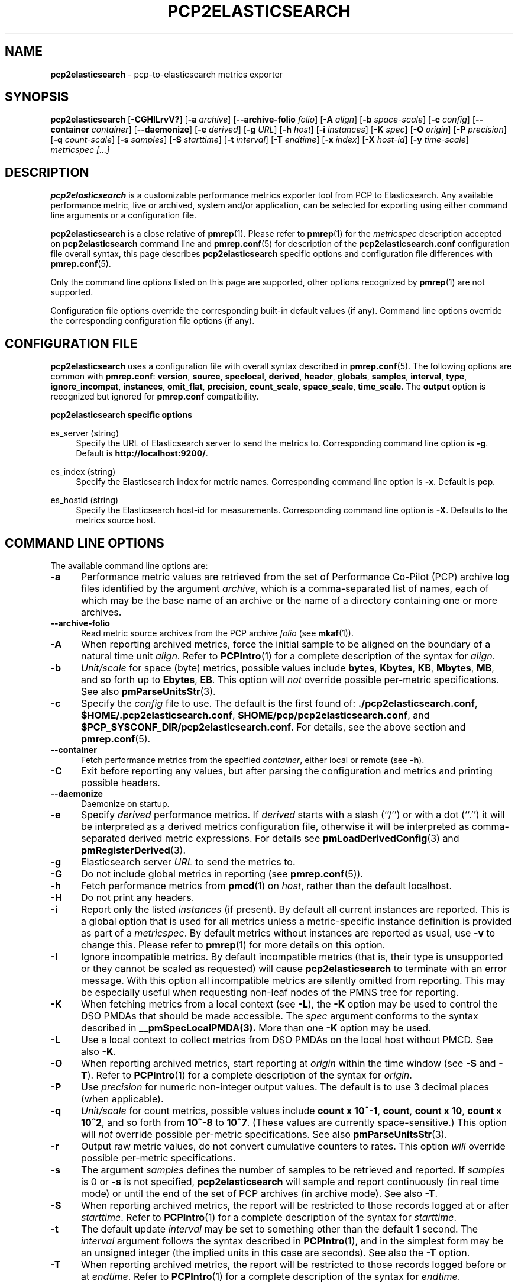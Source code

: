 '\"! tbl | mmdoc
'\"macro stdmacro
.\"
.\" Copyright (c) 2016 Red Hat.
.\" Copyright (C) 2015-2017 Marko Myllynen <myllynen@redhat.com>
.\"
.\" This program is free software; you can redistribute it and/or modify it
.\" under the terms of the GNU General Public License as published by the
.\" Free Software Foundation; either version 2 of the License, or (at your
.\" option) any later version.
.\"
.\" This program is distributed in the hope that it will be useful, but
.\" WITHOUT ANY WARRANTY; without even the implied warranty of MERCHANTABILITY
.\" or FITNESS FOR A PARTICULAR PURPOSE.  See the GNU General Public License
.\" for more details.
.\"
.\"
.TH PCP2ELASTICSEARCH 1 "PCP" "Performance Co-Pilot"
.SH NAME
\f3pcp2elasticsearch\f1 \- pcp-to-elasticsearch metrics exporter
.SH SYNOPSIS
\f3pcp2elasticsearch\f1
[\f3\-CGHILrvV?\f1]
[\f3\-a\f1 \f2archive\f1]
[\f3\--archive-folio\f1 \f2folio\f1]
[\f3\-A\f1 \f2align\f1]
[\f3\-b\f1 \f2space-scale\f1]
[\f3\-c\f1 \f2config\f1]
[\f3\--container\f1 \f2container\f1]
[\f3\--daemonize\f1]
[\f3\-e\f1 \f2derived\f1]
[\f3\-g\f1 \f2URL\f1]
[\f3\-h\f1 \f2host\f1]
[\f3\-i\f1 \f2instances\f1]
[\f3\-K\f1 \f2spec\f1]
[\f3\-O\f1 \f2origin\f1]
[\f3\-P\f1 \f2precision\f1]
[\f3\-q\f1 \f2count-scale\f1]
[\f3\-s\f1 \f2samples\f1]
[\f3\-S\f1 \f2starttime\f1]
[\f3\-t\f1 \f2interval\f1]
[\f3\-T\f1 \f2endtime\f1]
[\f3\-x\f1 \f2index\f1]
[\f3\-X\f1 \f2host-id\f1]
[\f3\-y\f1 \f2time-scale\f1]
\f2metricspec [...]\f1
.SH DESCRIPTION
.de EX
.in +0.5i
.ie t .ft CB
.el .ft B
.ie t .sp .5v
.el .sp
.ta \\w' 'u*8
.nf
..
.de EE
.fi
.ie t .sp .5v
.el .sp
.ft R
.in
..
.B pcp2elasticsearch
is a customizable performance metrics exporter tool from PCP to
Elasticsearch.
Any available performance metric, live or archived, system and/or application,
can be selected for exporting using either command line arguments or a
configuration file.
.P
.B pcp2elasticsearch
is a close relative of
.BR pmrep (1).
Please refer to
.BR pmrep (1)
for the
.I metricspec
description accepted on
.B pcp2elasticsearch
command line and
.BR pmrep.conf (5)
for description of the
.B pcp2elasticsearch.conf
configuration file overall syntax, this page describes
.B pcp2elasticsearch
specific options and configuration file differences with
.BR pmrep.conf (5).
.P
Only the command line options listed on this page are supported,
other options recognized by
.BR pmrep (1)
are not supported.
.P
Configuration file options override the corresponding built-in
default values (if any).
Command line options override the
corresponding configuration file options (if any).
.SH CONFIGURATION FILE
.B pcp2elasticsearch
uses a configuration file with overall syntax described in
.BR pmrep.conf (5).
The following options are common with
.BR pmrep.conf :
.BR version ,
.BR source ,
.BR speclocal ,
.BR derived ,
.BR header ,
.BR globals ,
.BR samples ,
.BR interval ,
.BR type ,
.BR ignore_incompat ,
.BR instances ,
.BR omit_flat ,
.BR precision ,
.BR count_scale ,
.BR space_scale ,
.BR time_scale .
The
.B output
option is recognized but ignored for
.B pmrep.conf
compatibility.
.P
\fBpcp2elasticsearch specific options\fR
.P
es_server (string)
.RS 4
Specify the URL of Elasticsearch server to send the metrics to.
Corresponding command line option is \fB-g\fR.
Default is \fBhttp://localhost:9200/\fR.
.RE
.P
es_index (string)
.RS 4
Specify the Elasticsearch index for metric names.
Corresponding command line option is \fB-x\fR.
Default is \fBpcp\fR.
.RE
.P
es_hostid (string)
.RS 4
Specify the Elasticsearch host-id for measurements.
Corresponding command line option is \fB-X\fR.
Defaults to the metrics source host.
.RE
.SH COMMAND LINE OPTIONS
The available command line options are:
.TP 5
.B \-a
Performance metric values are retrieved from the set of Performance Co-Pilot
(PCP) archive log files identified by the argument
.IR archive ,
which is a comma-separated list of names, each
of which may be the base name of an archive or the name of a directory containing
one or more archives.
.TP
.B \-\-archive\-folio
Read metric source archives from the PCP archive
.IR folio
(see
.BR mkaf (1)).
.TP
.B \-A
When reporting archived metrics, force the initial sample to be
aligned on the boundary of a natural time unit
.IR align .
Refer to
.BR PCPIntro (1)
for a complete description of the syntax for
.IR align .
.TP
.B \-b
.I Unit/scale
for space (byte) metrics, possible values include
.BR bytes ,
.BR Kbytes ,
.BR KB ,
.BR Mbytes ,
.BR MB ,
and so forth up to
.BR Ebytes ,
.BR EB .
This option will
.I not
override possible per-metric specifications.
See also
.BR pmParseUnitsStr (3).
.TP
.B \-c
Specify the
.I config
file to use.
The default is the first found of:
.BR ./pcp2elasticsearch.conf ,
.BR $HOME/.pcp2elasticsearch.conf ,
.BR $HOME/pcp/pcp2elasticsearch.conf ,
and
.BR $PCP_SYSCONF_DIR/pcp2elasticsearch.conf .
For details, see the above section and
.BR pmrep.conf (5).
.TP
.B \-\-container
Fetch performance metrics from the specified
.IR container ,
either local or remote (see
.BR \-h ).
.TP
.B \-C
Exit before reporting any values, but after parsing the configuration
and metrics and printing possible headers.
.TP
.B \-\-daemonize
Daemonize on startup.
.TP
.B \-e
Specify
.I derived
performance metrics. If
.I derived
starts with a slash (``/'') or with a dot (``.'') it will be
interpreted as a derived metrics configuration file, otherwise it will
be interpreted as comma-separated derived metric expressions.
For details see
.BR pmLoadDerivedConfig (3)
and
.BR pmRegisterDerived (3).
.TP
.B \-g
Elasticsearch server
.I URL
to send the metrics to.
.TP
.B \-G
Do not include global metrics in reporting (see
.BR pmrep.conf (5)).
.TP
.B \-h
Fetch performance metrics from
.BR pmcd (1)
on
.IR host ,
rather than the default localhost.
.TP
.B \-H
Do not print any headers.
.TP
.B \-i
Report only the listed
.I instances
(if present).
By default all current instances are reported.
This is a global option that is used for all metrics unless a
metric-specific instance definition is provided as part of a
.IR metricspec .
By default metrics without instances are reported as usual, use
.B \-v
to change this.
Please refer to
.BR pmrep (1)
for more details on this option.
.TP
.B \-I
Ignore incompatible metrics. By default incompatible metrics
(that is, their type is unsupported or they cannot be scaled
as requested) will cause
.B pcp2elasticsearch
to terminate with an error message.
With this option all incompatible metrics are silently omitted
from reporting. This may be especially useful when requesting
non-leaf nodes of the PMNS tree for reporting.
.TP
.B \-K
When fetching metrics from a local context (see
.BR \-L ),
the
.B \-K
option may be used to control the DSO PMDAs that should be made
accessible.
The
.I spec
argument conforms to the syntax described in
.BR __pmSpecLocalPMDA(3).
More than one
.B \-K
option may be used.
.TP
.B \-L
Use a local context to collect metrics from DSO PMDAs on the local host
without PMCD.
See also
.BR \-K .
.TP
.B \-O
When reporting archived metrics, start reporting at
.I origin
within the time window (see
.B \-S
and
.BR \-T ).
Refer to
.BR PCPIntro (1)
for a complete description of the syntax for
.IR origin .
.TP
.B \-P
Use
.I precision
for numeric non-integer output values.
The default is to use 3 decimal places (when applicable).
.TP
.B \-q
.I Unit/scale
for count metrics, possible values include
.BR "count x 10^-1" ,
.BR "count" ,
.BR "count x 10" ,
.BR "count x 10^2" ,
and so forth from
.B 10^-8
to
.BR 10^7 .
.\" https://bugzilla.redhat.com/show_bug.cgi?id=1264124
(These values are currently space-sensitive.)
This option will
.I not
override possible per-metric specifications.
See also
.BR pmParseUnitsStr (3).
.TP
.B \-r
Output raw metric values, do not convert cumulative counters to rates.
This option \fIwill\fR override possible per-metric specifications.
.TP
.B \-s
The argument
.I samples
defines the number of samples to be retrieved and reported.
If
.I samples
is 0 or
.B \-s
is not specified,
.B pcp2elasticsearch
will sample and report continuously (in real time mode) or until the end
of the set of PCP archives (in archive mode).
See also
.BR \-T .
.TP
.B \-S
When reporting archived metrics, the report will be restricted to those
records logged at or after
.IR starttime .
Refer to
.BR PCPIntro (1)
for a complete description of the syntax for
.IR starttime .
.TP
.B \-t
The default update
.I interval
may be set to something other than the default 1 second.
The
.I interval
argument follows the syntax described in
.BR PCPIntro (1),
and in the simplest form may be an unsigned integer (the implied units
in this case are seconds).
See also the
.B \-T
option.
.TP
.B \-T
When reporting archived metrics, the report will be restricted to those
records logged before or at
.IR endtime .
Refer to
.BR PCPIntro (1)
for a complete description of the syntax for
.IR endtime .
.RS
.PP
When used to define the runtime before \fBpcp2elasticsearch\fR will exit,
if no \fIsamples\fR is given (see \fB-s\fR) then the number of
reported samples depends on \fIinterval\fR (see \fB-t\fR).
If
.I samples
is given then
.I interval
will be adjusted to allow reporting of
.I samples
during runtime.
In case all of
.BR \-T ,
.BR \-s ,
and
.B \-t
are given,
.I endtime
determines the actual time
.B pcp2elasticsearch
will run.
.RE
.TP
.B \-v
Omit single-valued ``flat'' metrics from reporting when instances
were requested.
See
.B -\i
and
.BR -\I .
.TP
.B \-V
Display version number and exit.
.TP
.B \-x
Elasticsearch
.I index
for metric names.
.TP
.B \-X
Elasticsearch
.I host-id
for measurements.
.TP
.B \-y
.I Unit/scale
for time metrics, possible values include
.BR nanosec ,
.BR ns ,
.BR microsec ,
.BR us ,
.BR millisec ,
.BR ms ,
and so forth up to
.BR hour ,
.BR hr .
This option will
.I not
override possible per-metric specifications.
See also
.BR pmParseUnitsStr (3).
.TP
.B \-?
Display usage message and exit.
.SH FILES
.PD 0
.TP 10
.BI pcp2elasticsearch.conf
\fBpcp2elasticsearch\fR configuration file (see \fB-c\fR).
.PD
.SH "PCP ENVIRONMENT"
Environment variables with the prefix
.B PCP_
are used to parametrize the file and directory names
used by PCP.
On each installation, the file
.I /etc/pcp.conf
contains the local values for these variables.
The
.B $PCP_CONF
variable may be used to specify an alternative
configuration file,
as described in
.BR pcp.conf (5).
.SH SEE ALSO
.BR mkaf (1),
.BR PCPIntro (1),
.BR pcp (1),
.BR pcp2graphite (1),
.BR pcp2influxdb (1),
.BR pcp2json (1),
.BR pcp2xlsx (1),
.BR pcp2xml (1),
.BR pcp2zabbix (1),
.BR pmcd (1),
.BR pminfo (1),
.BR pmrep (1),
.BR __pmSpecLocalPMDA (3),
.BR pmLoadDerivedConfig (3),
.BR pmParseUnitsStr (3),
.BR pmRegisterDerived (3),
.BR pcp-archive (5),
.BR pcp.conf (5),
.BR pmns (5)
and
.BR pmrep.conf (5).
